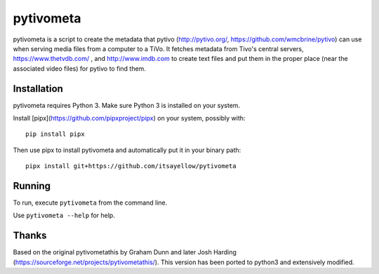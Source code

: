 pytivometa
==========

pytivometa is a script to create the metadata that pytivo (http://pytivo.org/,
https://github.com/wmcbrine/pytivo) can use when serving media files from a
computer to a TiVo.  It fetches metadata from Tivo's central servers,
https://www.thetvdb.com/ , and http://www.imdb.com to create text files and
put them in the proper place (near the associated video files) for pytivo to
find them.

Installation
------------

pytivometa requires Python 3.  Make sure Python 3 is installed on your system.

Install [pipx](https://github.com/pipxproject/pipx) on your system, possibly with::

    pip install pipx

Then use pipx to install pytivometa and automatically put it in your binary
path::

    pipx install git+https://github.com/itsayellow/pytivometa

Running
-------

To run, execute ``pytivometa`` from the command line.

Use ``pytivometa --help`` for help.

Thanks
------

Based on the original pytivometathis by Graham Dunn and later Josh Harding
(https://sourceforge.net/projects/pytivometathis/).  This version has been
ported to python3 and extensively modified.
